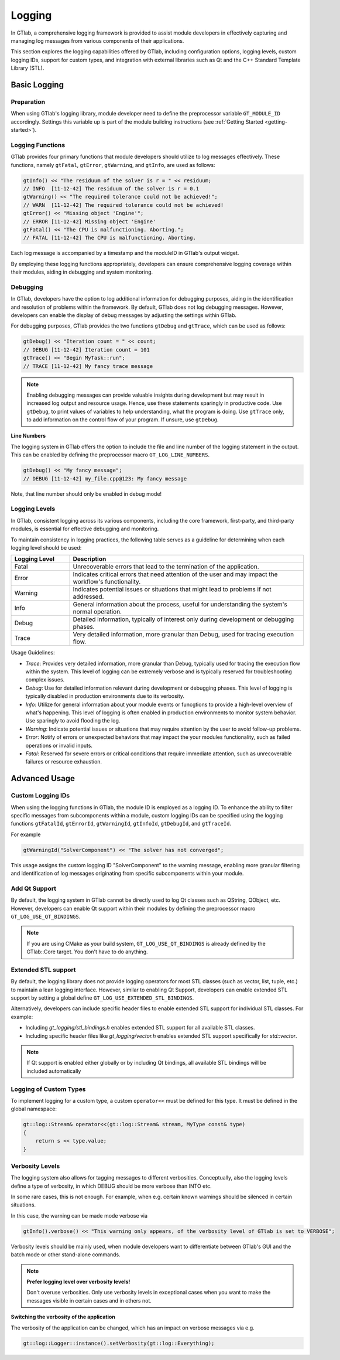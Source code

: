 Logging
=======

In GTlab, a comprehensive logging framework is provided to assist module developers in effectively
capturing and managing log messages from various components of their applications.

This section explores the logging capabilities offered by GTlab, including configuration options,
logging levels, custom logging IDs, support for custom types, and integration with external libraries
such as Qt and the C++ Standard Template Library (STL).

Basic Logging
-------------

Preparation
^^^^^^^^^^^

When using GTlab's logging library, module developer need to define the preprocessor variable
``GT_MODULE_ID`` accordingly. Settings this variable up is part of the module building instructions
(see :ref:`Getting Started <getting-started>`). 

Logging Functions
^^^^^^^^^^^^^^^^^

GTlab provides four primary functions that module developers should utilize
to log messages effectively. These functions, namely ``gtFatal``, ``gtError``, ``gtWarning``,
and ``gtInfo``, are used as follows:

.. code-block:: cpp

    gtInfo() << "The residuum of the solver is r = " << residuum;
    // INFO  [11-12-42] The residuum of the solver is r = 0.1
    gtWarning() << "The required tolerance could not be achieved!";
    // WARN  [11-12-42] The required tolerance could not be achieved!
    gtError() << "Missing object 'Engine'";
    // ERROR [11-12-42] Missing object 'Engine'
    gtFatal() << "The CPU is malfunctioning. Aborting.";
    // FATAL [11-12-42] The CPU is malfunctioning. Aborting.

Each log message is accompanied by a timestamp and the moduleID in GTlab's output widget.

By employing these logging functions appropriately, developers can ensure comprehensive logging coverage within their modules, aiding in debugging and system monitoring.

Debugging
^^^^^^^^^

In GTlab, developers have the option to log additional information for debugging purposes,
aiding in the identification and resolution of problems within the framework.
By default, GTlab does not log debugging messages.
However, developers can enable the display of debug messages by adjusting the settings within GTlab.

For debugging purposes, GTlab provides the two functions ``gtDebug`` and ``gtTrace``, which can be used as follows:

.. code-block:: cpp

    gtDebug() << "Iteration count = " << count;
    // DEBUG [11-12-42] Iteration count = 101
    gtTrace() << "Begin MyTask::run";
    // TRACE [11-12-42] My fancy trace message

.. note::

    Enabling debugging messages can provide valuable insights during development
    but may result in increased log output and resource usage.
    Hence, use these statements sparingly in productive code.
    Use ``gtDebug``, to print values of variables to help understanding, what the program is doing.
    Use ``gtTrace`` only, to add information on the control flow of your program.
    If unsure, use ``gtDebug``.

**Line Numbers**

The logging system in GTlab offers the option to include the file and line number of the logging statement in the output.
This can be enabled by defining the preprocessor macro ``GT_LOG_LINE_NUMBERS``.

.. code-block:: cpp

    gtDebug() << "My fancy message";
    // DEBUG [11-12-42] my_file.cpp@123: My fancy message

Note, that line number should only be enabled in debug mode!

Logging Levels
^^^^^^^^^^^^^^

In GTlab, consistent logging across its various components, including the core framework, first-party, and third-party modules, is essential for effective debugging and monitoring.

To maintain consistency in logging practices, the following table serves as a guideline for determining when each logging level should be used:

.. list-table::
   :widths: 20 80
   :header-rows: 1

   * - Logging Level
     - Description

   * - Fatal
     - Unrecoverable errors that lead to the termination of the application.

   * - Error
     - Indicates critical errors that need attention of the user and may impact the workflow's functionality.

   * - Warning
     - Indicates potential issues or situations that might lead to problems if not addressed.

   * - Info
     - General information about the process, useful for understanding the system's normal operation.

   * - Debug
     - Detailed information, typically of interest only during development or debugging phases.

   * - Trace
     - Very detailed information, more granular than Debug, used for tracing execution flow.


Usage Guidelines:

- *Trace*: Provides very detailed information, more granular than Debug, typically used for tracing the execution flow within the system. This level of logging can be extremely verbose and is typically reserved for troubleshooting complex issues.

- *Debug*: Use for detailed information relevant during development or debugging phases. This level of logging is typically disabled in production environments due to its verbosity.

- *Info*: Utilize for general information about your module events or funcgtions to provide a high-level overview of what's happening. This level of logging is often enabled in production environments to monitor system behavior.
  Use sparingly to avoid flooding the log.

- *Warning*: Indicate potential issues or situations that may require attention by the user to avoid follow-up problems.

- *Error*: Notify of errors or unexpected behaviors that may impact the your modules functionality, such as failed operations or invalid inputs.

- *Fatal*: Reserved for severe errors or critical conditions that require immediate attention, such as unrecoverable failures or resource exhaustion.


Advanced Usage
--------------

Custom Logging IDs
^^^^^^^^^^^^^^^^^^

When using the logging functions in GTlab, the module ID is employed as a logging ID.
To enhance the ability to filter specific messages from subcomponents within a module,
custom logging IDs can be specified using the logging functions ``gtFatalId``, ``gtErrorId``,
``gtWarningId``, ``gtInfoId``, ``gtDebugId``, and ``gtTraceId``.

For example

.. code-block:: cpp

    gtWarningId("SolverComponent") << "The solver has not converged";

This usage assigns the custom logging ID "SolverComponent" to the warning message,
enabling more granular filtering and identification of log messages originating
from specific subcomponents within your module.

Add Qt Support
^^^^^^^^^^^^^^

By default, the logging system in GTlab cannot be directly used to log Qt classes such as QString, QObject, etc.
However, developers can enable Qt support within their modules by defining the preprocessor macro ``GT_LOG_USE_QT_BINDINGS``.


.. note::

    If you are using CMake as your build system, ``GT_LOG_USE_QT_BINDINGS`` is already defined
    by the GTlab::Core target. You don't have to do anything.

Extended STL support
^^^^^^^^^^^^^^^^^^^^

By default, the logging library does not provide logging operators for most STL classes (such as vector, list, tuple, etc.)
to maintain a lean logging interface. However, similar to enabling Qt Support, developers can enable extended
STL support by setting a global define ``GT_LOG_USE_EXTENDED_STL_BINDINGS``.


Alternatively, developers can include specific header files to enable extended STL support for individual STL classes. For example:

- Including `gt_logging/stl_bindings.h` enables extended STL support for all available STL classes.
- Including specific header files like `gt_logging/vector.h` enables extended STL support specifically for `std::vector`.


.. note::

    If Qt support is enabled either globally or by including Qt bindings, all available STL bindings will be included automatically

Logging of Custom Types
^^^^^^^^^^^^^^^^^^^^^^^

To implement logging for a custom type, a custom ``operator<<`` must be defined for this type.
It must be defined in the global namespace:

.. code-block:: cpp

    gt::log::Stream& operator<<(gt::log::Stream& stream, MyType const& type)
    {
        return s << type.value;
    }

Verbosity Levels
^^^^^^^^^^^^^^^^

The logging system also allows for tagging messages to different verbosities.
Conceptually, also the logging levels define a type of verbosity, in which DEBUG
should be more verbose than INTO etc.

In some rare cases, this is not enough. For example, when e.g. certain known warnings
should be silenced in certain situations.

In this case, the warning can be made mode verbose via

.. code-block:: cpp

    gtInfo().verbose() << "This warning only appears, of the verbosity level of GTlab is set to VERBOSE";

Verbosity levels should be mainly used, when module developers want to differentiate between GTlab's
GUI and the batch mode or other stand-alone commands.

.. note:: 

    **Prefer logging level over verbosity levels!**

    Don't overuse verbosities.
    Only use verbosity levels in exceptional cases when you want to
    make the messages visible in certain cases and in others not.

**Switching the verbosity of the application**

The verbosity of the application can be changed, which has an impact on verbose messages via e.g.

.. code-block:: cpp

    gt::log::Logger::instance().setVerbosity(gt::log::Everything);
